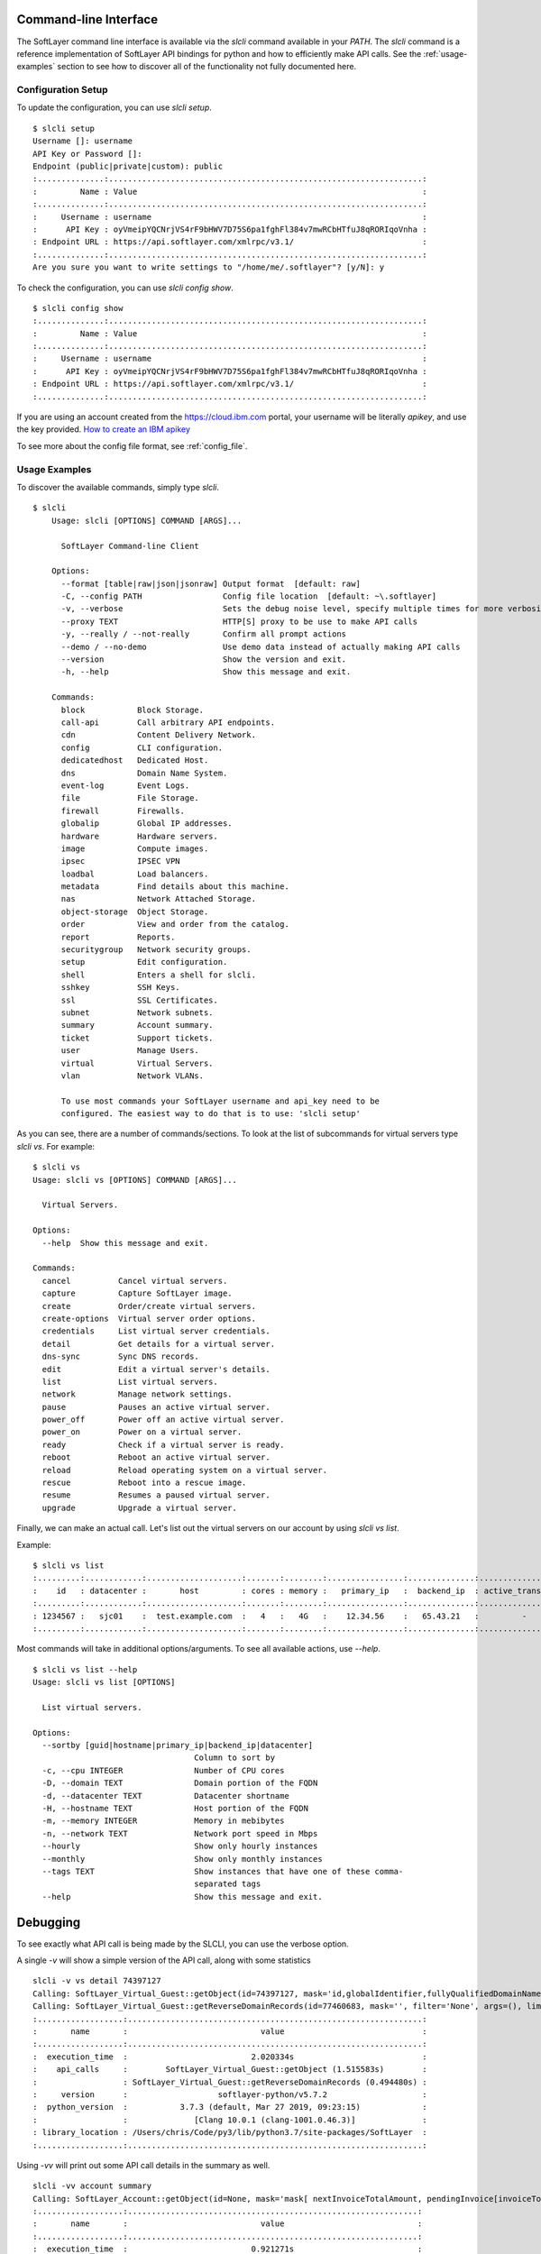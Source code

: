 .. _cli:

Command-line Interface
======================

The SoftLayer command line interface is available via the `slcli` command
available in your `PATH`.  The `slcli` command is a reference implementation of
SoftLayer API bindings for python and how to efficiently make API calls. See
the :ref:`usage-examples` section to see how to discover all of the
functionality not fully documented here.

.. _config_setup:

Configuration Setup
-------------------
To update the configuration, you can use `slcli setup`.

::

    $ slcli setup
    Username []: username
    API Key or Password []:
    Endpoint (public|private|custom): public
    :..............:..................................................................:
    :         Name : Value                                                            :
    :..............:..................................................................:
    :     Username : username                                                         :
    :      API Key : oyVmeipYQCNrjVS4rF9bHWV7D75S6pa1fghFl384v7mwRCbHTfuJ8qRORIqoVnha :
    : Endpoint URL : https://api.softlayer.com/xmlrpc/v3.1/                           :
    :..............:..................................................................:
    Are you sure you want to write settings to "/home/me/.softlayer"? [y/N]: y

To check the configuration, you can use `slcli config show`.

::

    $ slcli config show
    :..............:..................................................................:
    :         Name : Value                                                            :
    :..............:..................................................................:
    :     Username : username                                                         :
    :      API Key : oyVmeipYQCNrjVS4rF9bHWV7D75S6pa1fghFl384v7mwRCbHTfuJ8qRORIqoVnha :
    : Endpoint URL : https://api.softlayer.com/xmlrpc/v3.1/                           :
    :..............:..................................................................:


If you are using an account created from the https://cloud.ibm.com portal, your username will be literally `apikey`, and use the key provided. `How to create an IBM apikey <https://cloud.ibm.com/docs/iam?topic=iam-userapikey#create_user_key>`_

To see more about the config file format, see :ref:`config_file`.

.. _usage-examples:

Usage Examples
--------------
To discover the available commands, simply type `slcli`.


::

    $ slcli
        Usage: slcli [OPTIONS] COMMAND [ARGS]...

          SoftLayer Command-line Client

        Options:
          --format [table|raw|json|jsonraw] Output format  [default: raw]
          -C, --config PATH                 Config file location  [default: ~\.softlayer]
          -v, --verbose                     Sets the debug noise level, specify multiple times for more verbosity.
          --proxy TEXT                      HTTP[S] proxy to be use to make API calls
          -y, --really / --not-really       Confirm all prompt actions
          --demo / --no-demo                Use demo data instead of actually making API calls
          --version                         Show the version and exit.
          -h, --help                        Show this message and exit.

        Commands:
          block           Block Storage.
          call-api        Call arbitrary API endpoints.
          cdn             Content Delivery Network.
          config          CLI configuration.
          dedicatedhost   Dedicated Host.
          dns             Domain Name System.
          event-log       Event Logs.
          file            File Storage.
          firewall        Firewalls.
          globalip        Global IP addresses.
          hardware        Hardware servers.
          image           Compute images.
          ipsec           IPSEC VPN
          loadbal         Load balancers.
          metadata        Find details about this machine.
          nas             Network Attached Storage.
          object-storage  Object Storage.
          order           View and order from the catalog.
          report          Reports.
          securitygroup   Network security groups.
          setup           Edit configuration.
          shell           Enters a shell for slcli.
          sshkey          SSH Keys.
          ssl             SSL Certificates.
          subnet          Network subnets.
          summary         Account summary.
          ticket          Support tickets.
          user            Manage Users.
          virtual         Virtual Servers.
          vlan            Network VLANs.

          To use most commands your SoftLayer username and api_key need to be
          configured. The easiest way to do that is to use: 'slcli setup'

As you can see, there are a number of commands/sections. To look at the list of
subcommands for virtual servers type `slcli vs`. For example:


::

    $ slcli vs
    Usage: slcli vs [OPTIONS] COMMAND [ARGS]...

      Virtual Servers.

    Options:
      --help  Show this message and exit.

    Commands:
      cancel          Cancel virtual servers.
      capture         Capture SoftLayer image.
      create          Order/create virtual servers.
      create-options  Virtual server order options.
      credentials     List virtual server credentials.
      detail          Get details for a virtual server.
      dns-sync        Sync DNS records.
      edit            Edit a virtual server's details.
      list            List virtual servers.
      network         Manage network settings.
      pause           Pauses an active virtual server.
      power_off       Power off an active virtual server.
      power_on        Power on a virtual server.
      ready           Check if a virtual server is ready.
      reboot          Reboot an active virtual server.
      reload          Reload operating system on a virtual server.
      rescue          Reboot into a rescue image.
      resume          Resumes a paused virtual server.
      upgrade         Upgrade a virtual server.


Finally, we can make an actual call. Let's list out the virtual servers on our account by using `slcli vs list`.


Example::

    $ slcli vs list
    :.........:............:....................:.......:........:................:..............:....................:
    :    id   : datacenter :       host         : cores : memory :   primary_ip   :  backend_ip  : active_transaction :
    :.........:............:....................:.......:........:................:..............:....................:
    : 1234567 :   sjc01    :  test.example.com  :   4   :   4G   :    12.34.56    :   65.43.21   :         -          :
    :.........:............:....................:.......:........:................:..............:....................:

Most commands will take in additional options/arguments. To see all available actions, use `--help`.


::

    $ slcli vs list --help
    Usage: slcli vs list [OPTIONS]

      List virtual servers.

    Options:
      --sortby [guid|hostname|primary_ip|backend_ip|datacenter]
                                      Column to sort by
      -c, --cpu INTEGER               Number of CPU cores
      -D, --domain TEXT               Domain portion of the FQDN
      -d, --datacenter TEXT           Datacenter shortname
      -H, --hostname TEXT             Host portion of the FQDN
      -m, --memory INTEGER            Memory in mebibytes
      -n, --network TEXT              Network port speed in Mbps
      --hourly                        Show only hourly instances
      --monthly                       Show only monthly instances
      --tags TEXT                     Show instances that have one of these comma-
                                      separated tags
      --help                          Show this message and exit.



Debugging
=========
To see exactly what API call is being made by the SLCLI, you can use the verbose option. 

A single `-v` will show a simple version of the API call, along with some statistics

::

    slcli -v vs detail 74397127
    Calling: SoftLayer_Virtual_Guest::getObject(id=74397127, mask='id,globalIdentifier,fullyQualifiedDomainName,hostname,domain', filter='None', args=(), limit=None, offset=None))
    Calling: SoftLayer_Virtual_Guest::getReverseDomainRecords(id=77460683, mask='', filter='None', args=(), limit=None, offset=None))
    :..................:..............................................................:
    :       name       :                            value                             :
    :..................:..............................................................:
    :  execution_time  :                          2.020334s                           :
    :    api_calls     :        SoftLayer_Virtual_Guest::getObject (1.515583s)        :
    :                  : SoftLayer_Virtual_Guest::getReverseDomainRecords (0.494480s) :
    :     version      :                   softlayer-python/v5.7.2                    :
    :  python_version  :           3.7.3 (default, Mar 27 2019, 09:23:15)             :
    :                  :              [Clang 10.0.1 (clang-1001.0.46.3)]              :
    : library_location : /Users/chris/Code/py3/lib/python3.7/site-packages/SoftLayer  :
    :..................:..............................................................:


Using `-vv` will print out some API call details in the summary as well.

::

    slcli -vv account summary
    Calling: SoftLayer_Account::getObject(id=None, mask='mask[ nextInvoiceTotalAmount, pendingInvoice[invoiceTotalAmount], blockDeviceTemplateGroupCount, dedicatedHostCount, domainCount, hardwareCount, networkStorageCount, openTicketCount, networkVlanCount, subnetCount, userCount, virtualGuestCount ]', filter='None', args=(), limit=None, offset=None))
    :..................:.............................................................:
    :       name       :                            value                            :
    :..................:.............................................................:
    :  execution_time  :                          0.921271s                          :
    :    api_calls     :           SoftLayer_Account::getObject (0.911208s)          :
    :     version      :                   softlayer-python/v5.7.2                   :
    :  python_version  :           3.7.3 (default, Mar 27 2019, 09:23:15)            :
    :                  :              [Clang 10.0.1 (clang-1001.0.46.3)]             :
    : library_location : /Users/chris/Code/py3/lib/python3.7/site-packages/SoftLayer :
    :..................:.............................................................:
    :........:.................................................:
    :        :           SoftLayer_Account::getObject          :
    :........:.................................................:
    :   id   :                       None                      :
    :  mask  :                      mask[                      :
    :        :                   nextInvoiceTotalAmount,       :
    :        :             pendingInvoice[invoiceTotalAmount], :
    :        :                blockDeviceTemplateGroupCount,   :
    :        :                     dedicatedHostCount,         :
    :        :                         domainCount,            :
    :        :                        hardwareCount,           :
    :        :                     networkStorageCount,        :
    :        :                       openTicketCount,          :
    :        :                      networkVlanCount,          :
    :        :                         subnetCount,            :
    :        :                          userCount,             :
    :        :                      virtualGuestCount          :
    :        :                              ]                  :
    : filter :                       None                      :
    : limit  :                       None                      :
    : offset :                       None                      :
    :........:.................................................:

Using `-vvv` will print out the exact API that can be used without the softlayer-python framework, A simple python code snippet for XML-RPC, a curl call for REST API calls. This is dependant on the endpoint you are using in the config file.

::

    slcli -vvv account summary
    curl -u $SL_USER:$SL_APIKEY -X GET -H "Accept: */*" -H "Accept-Encoding: gzip, deflate, compress"  'https://api.softlayer.com/rest/v3.1/SoftLayer_Account/getObject.json?objectMask=mask%5B%0A++++++++++++nextInvoiceTotalAmount%2C%0A++++++++++++pendingInvoice%5BinvoiceTotalAmount%5D%2C%0A++++++++++++blockDeviceTemplateGroupCount%2C%0A++++++++++++dedicatedHostCount%2C%0A++++++++++++domainCount%2C%0A++++++++++++hardwareCount%2C%0A++++++++++++networkStorageCount%2C%0A++++++++++++openTicketCount%2C%0A++++++++++++networkVlanCount%2C%0A++++++++++++subnetCount%2C%0A++++++++++++userCount%2C%0A++++++++++++virtualGuestCount%0A++++++++++++%5D'
